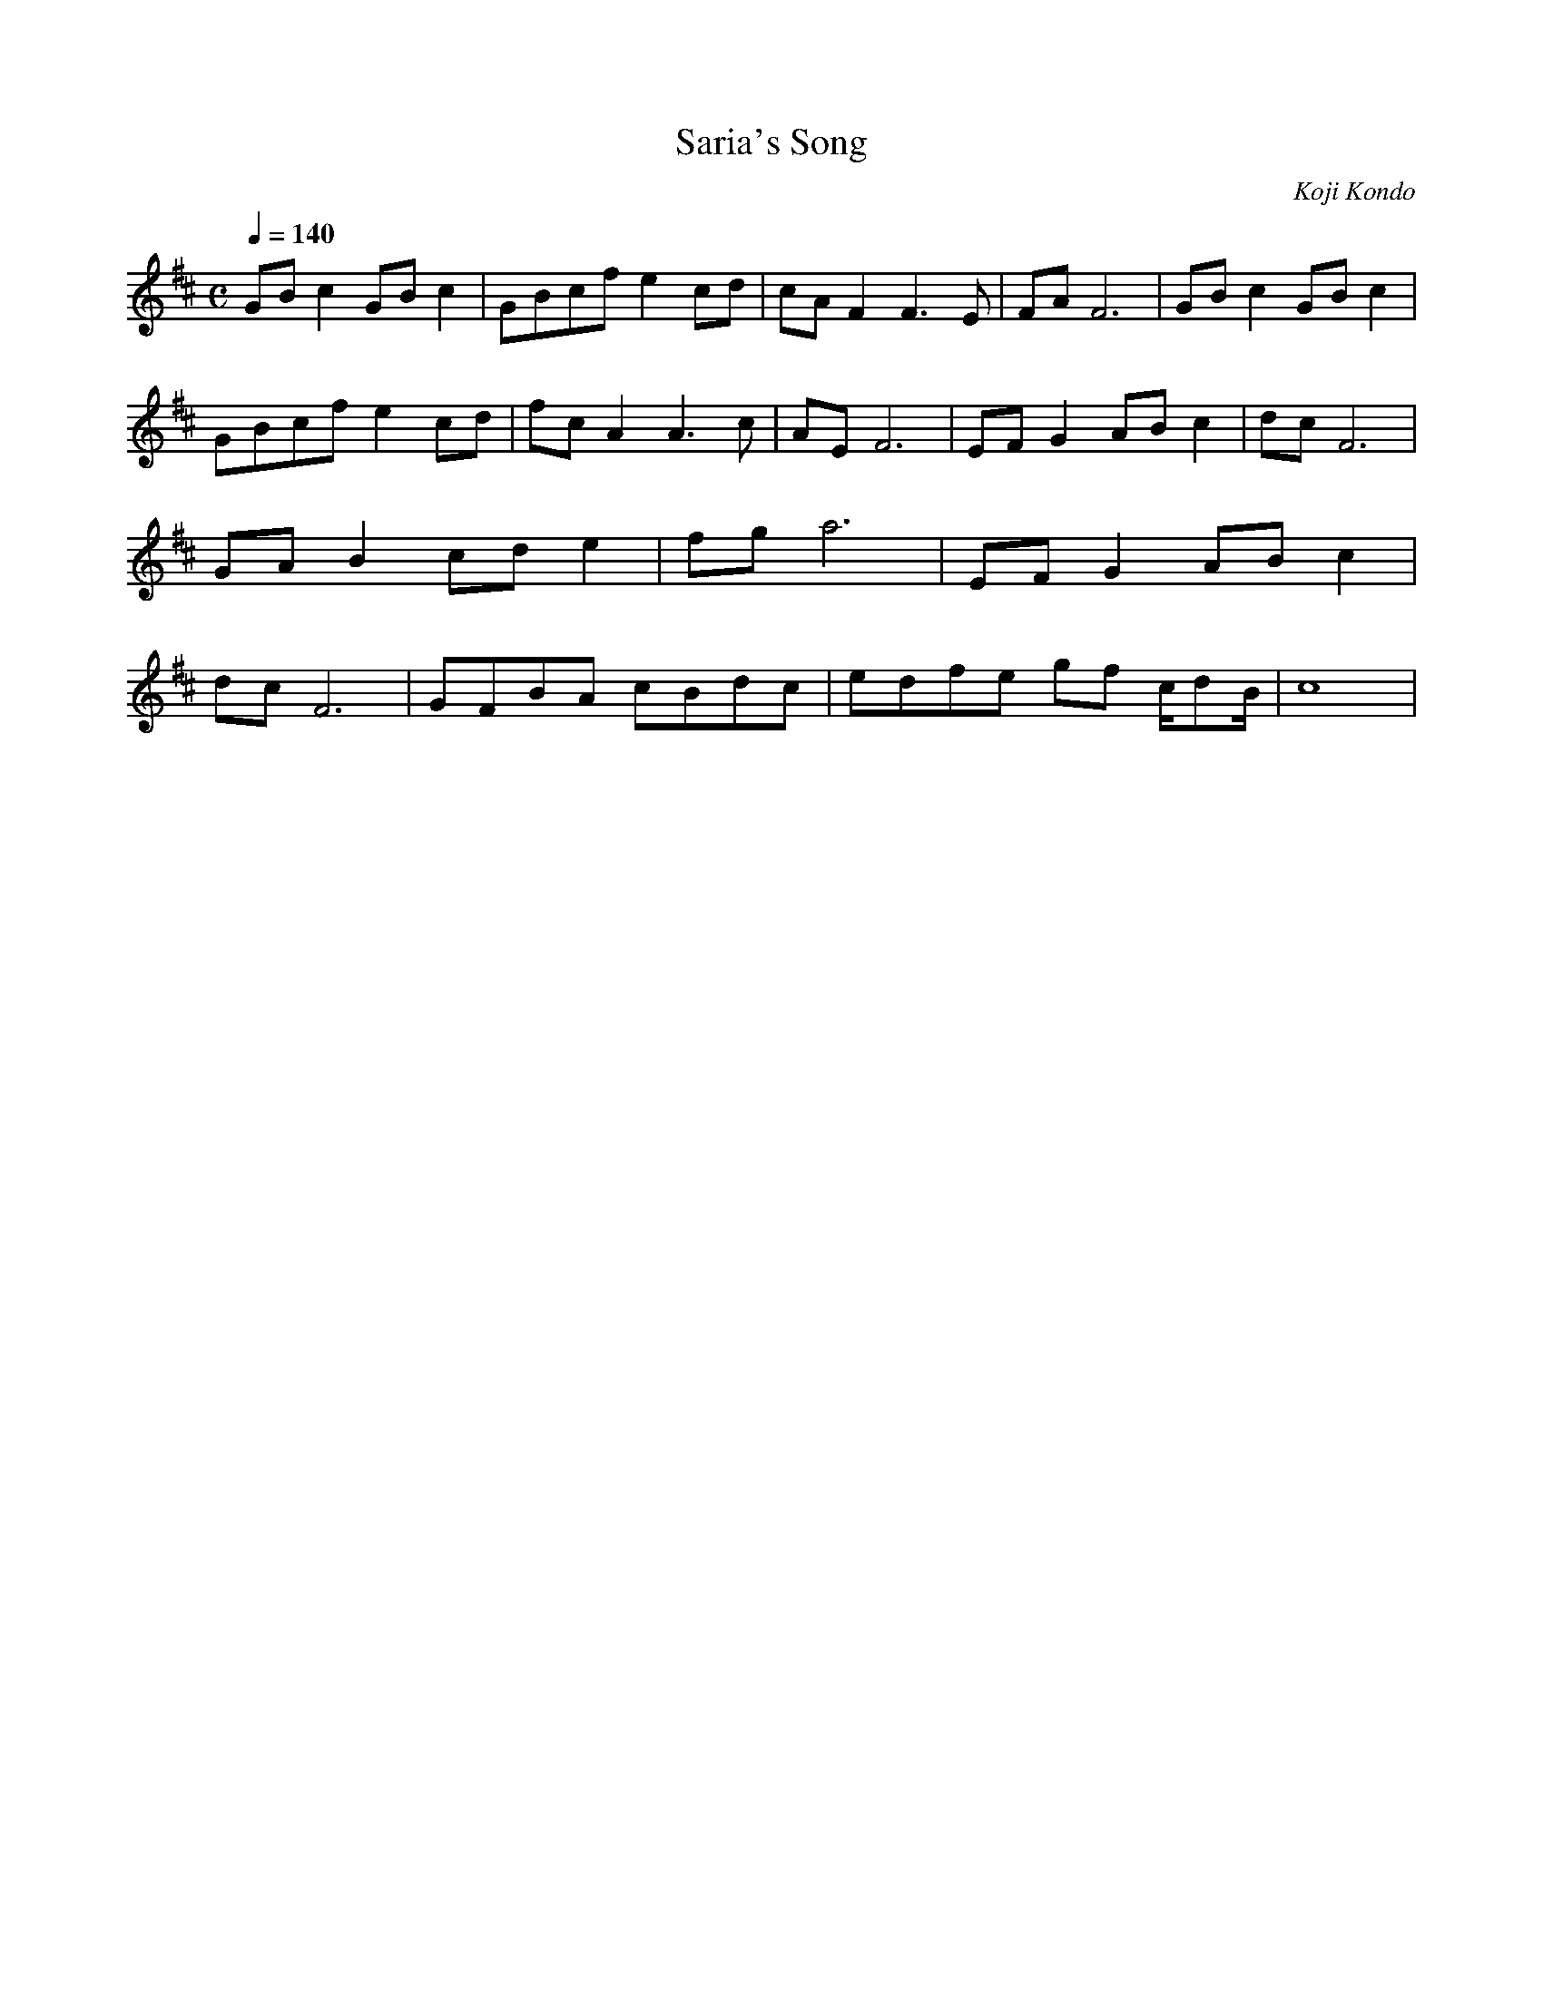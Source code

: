 X:054121714
T:Saria's Song
C:Koji Kondo
Q:1/4=140
L:1/4
M:C
K:D
G/2B/2 c G/2B/2 c|G/2B/2c/2f/2 e c/2d/2|c/2A/2 FF3/2 E/2|F/2A/2 F3|G/2B/2 c G/2B/2 c|G/2B/2c/2f/2 e c/2d/2|f/2c/2 AA3/2 c/2|A/2E/2 F3|E/2F/2 G A/2B/2 c|d/2c/2 F3|G/2A/2 B c/2d/2 e|f/2g/2 a3|E/2F/2 G A/2B/2 c|d/2c/2 F3|G/2F/2B/2A/2 c/2B/2d/2c/2|e/2d/2f/2e/2 g/2f/2 c/4d/2B/4| c4|
